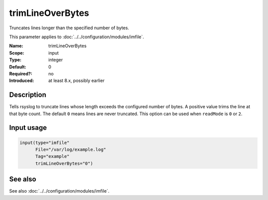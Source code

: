 .. _param-imfile-trimlineoverbytes:
.. _imfile.parameter.input.trimlineoverbytes:
.. _imfile.parameter.trimlineoverbytes:

trimLineOverBytes
=================

.. index::
   single: imfile; trimLineOverBytes
   single: trimLineOverBytes

.. summary-start

Truncates lines longer than the specified number of bytes.

.. summary-end

This parameter applies to :doc:`../../configuration/modules/imfile`.

:Name: trimLineOverBytes
:Scope: input
:Type: integer
:Default: 0
:Required?: no
:Introduced: at least 8.x, possibly earlier

Description
-----------
Tells rsyslog to truncate lines whose length exceeds the configured number
of bytes. A positive value trims the line at that byte count. The default
``0`` means lines are never truncated. This option can be used when
``readMode`` is ``0`` or ``2``.

Input usage
-----------
.. _param-imfile-input-trimlineoverbytes:
.. _imfile.parameter.input.trimlineoverbytes-usage:

.. code-block:: rsyslog

   input(type="imfile"
         File="/var/log/example.log"
         Tag="example"
         trimLineOverBytes="0")

See also
--------
See also :doc:`../../configuration/modules/imfile`.
